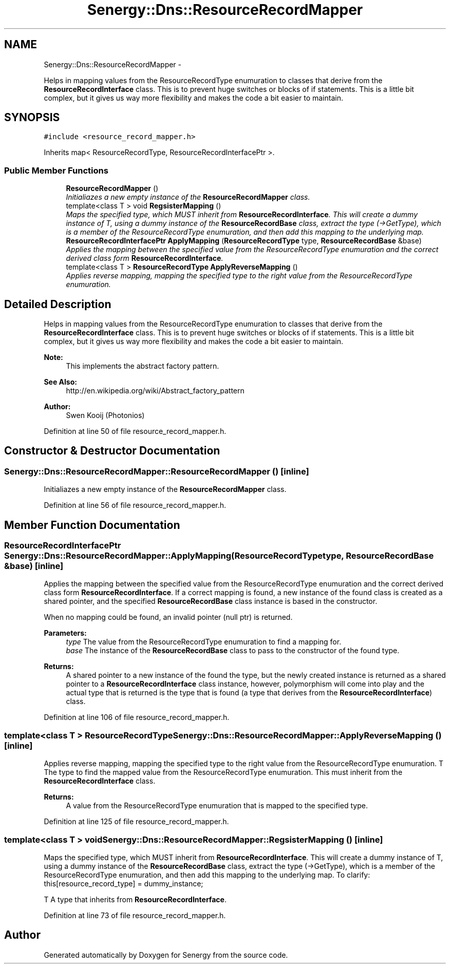 .TH "Senergy::Dns::ResourceRecordMapper" 3 "Tue Feb 11 2014" "Version 1.0" "Senergy" \" -*- nroff -*-
.ad l
.nh
.SH NAME
Senergy::Dns::ResourceRecordMapper \- 
.PP
Helps in mapping values from the ResourceRecordType enumuration to classes that derive from the \fBResourceRecordInterface\fP class\&. This is to prevent huge switches or blocks of if statements\&. This is a little bit complex, but it gives us way more flexibility and makes the code a bit easier to maintain\&.  

.SH SYNOPSIS
.br
.PP
.PP
\fC#include <resource_record_mapper\&.h>\fP
.PP
Inherits map< ResourceRecordType, ResourceRecordInterfacePtr >\&.
.SS "Public Member Functions"

.in +1c
.ti -1c
.RI "\fBResourceRecordMapper\fP ()"
.br
.RI "\fIInitialiazes a new empty instance of the \fBResourceRecordMapper\fP class\&. \fP"
.ti -1c
.RI "template<class T > void \fBRegsisterMapping\fP ()"
.br
.RI "\fIMaps the specified type, which MUST inherit from \fBResourceRecordInterface\fP\&. This will create a dummy instance of T, using a dummy instance of the \fBResourceRecordBase\fP class, extract the type (->GetType), which is a member of the ResourceRecordType enumuration, and then add this mapping to the underlying map\&. \fP"
.ti -1c
.RI "\fBResourceRecordInterfacePtr\fP \fBApplyMapping\fP (\fBResourceRecordType\fP type, \fBResourceRecordBase\fP &base)"
.br
.RI "\fIApplies the mapping between the specified value from the ResourceRecordType enumuration and the correct derived class form \fBResourceRecordInterface\fP\&. \fP"
.ti -1c
.RI "template<class T > \fBResourceRecordType\fP \fBApplyReverseMapping\fP ()"
.br
.RI "\fIApplies reverse mapping, mapping the specified type to the right value from the ResourceRecordType enumuration\&. \fP"
.in -1c
.SH "Detailed Description"
.PP 
Helps in mapping values from the ResourceRecordType enumuration to classes that derive from the \fBResourceRecordInterface\fP class\&. This is to prevent huge switches or blocks of if statements\&. This is a little bit complex, but it gives us way more flexibility and makes the code a bit easier to maintain\&. 


.PP
\fBNote:\fP
.RS 4
This implements the abstract factory pattern\&. 
.RE
.PP
\fBSee Also:\fP
.RS 4
http://en.wikipedia.org/wiki/Abstract_factory_pattern
.RE
.PP
\fBAuthor:\fP
.RS 4
Swen Kooij (Photonios) 
.RE
.PP

.PP
Definition at line 50 of file resource_record_mapper\&.h\&.
.SH "Constructor & Destructor Documentation"
.PP 
.SS "Senergy::Dns::ResourceRecordMapper::ResourceRecordMapper ()\fC [inline]\fP"

.PP
Initialiazes a new empty instance of the \fBResourceRecordMapper\fP class\&. 
.PP
Definition at line 56 of file resource_record_mapper\&.h\&.
.SH "Member Function Documentation"
.PP 
.SS "\fBResourceRecordInterfacePtr\fP Senergy::Dns::ResourceRecordMapper::ApplyMapping (\fBResourceRecordType\fPtype, \fBResourceRecordBase\fP &base)\fC [inline]\fP"

.PP
Applies the mapping between the specified value from the ResourceRecordType enumuration and the correct derived class form \fBResourceRecordInterface\fP\&. If a correct mapping is found, a new instance of the found class is created as a shared pointer, and the specified \fBResourceRecordBase\fP class instance is based in the constructor\&.
.PP
When no mapping could be found, an invalid pointer (null ptr) is returned\&.
.PP
\fBParameters:\fP
.RS 4
\fItype\fP The value from the ResourceRecordType enumuration to find a mapping for\&. 
.br
\fIbase\fP The instance of the \fBResourceRecordBase\fP class to pass to the constructor of the found type\&.
.RE
.PP
\fBReturns:\fP
.RS 4
A shared pointer to a new instance of the found the type, but the newly created instance is returned as a shared pointer to a \fBResourceRecordInterface\fP class instance, however, polymorphism will come into play and the actual type that is returned is the type that is found (a type that derives from the \fBResourceRecordInterface\fP) class\&. 
.RE
.PP

.PP
Definition at line 106 of file resource_record_mapper\&.h\&.
.SS "template<class T > \fBResourceRecordType\fP Senergy::Dns::ResourceRecordMapper::ApplyReverseMapping ()\fC [inline]\fP"

.PP
Applies reverse mapping, mapping the specified type to the right value from the ResourceRecordType enumuration\&. T The type to find the mapped value from the ResourceRecordType enumuration\&. This must inherit from the \fBResourceRecordInterface\fP class\&.
.PP
\fBReturns:\fP
.RS 4
A value from the ResourceRecordType enumuration that is mapped to the specified type\&. 
.RE
.PP

.PP
Definition at line 125 of file resource_record_mapper\&.h\&.
.SS "template<class T > void Senergy::Dns::ResourceRecordMapper::RegsisterMapping ()\fC [inline]\fP"

.PP
Maps the specified type, which MUST inherit from \fBResourceRecordInterface\fP\&. This will create a dummy instance of T, using a dummy instance of the \fBResourceRecordBase\fP class, extract the type (->GetType), which is a member of the ResourceRecordType enumuration, and then add this mapping to the underlying map\&. To clarify: this[resource_record_type] = dummy_instance;
.PP
T A type that inherits from \fBResourceRecordInterface\fP\&. 
.PP
Definition at line 73 of file resource_record_mapper\&.h\&.

.SH "Author"
.PP 
Generated automatically by Doxygen for Senergy from the source code\&.
